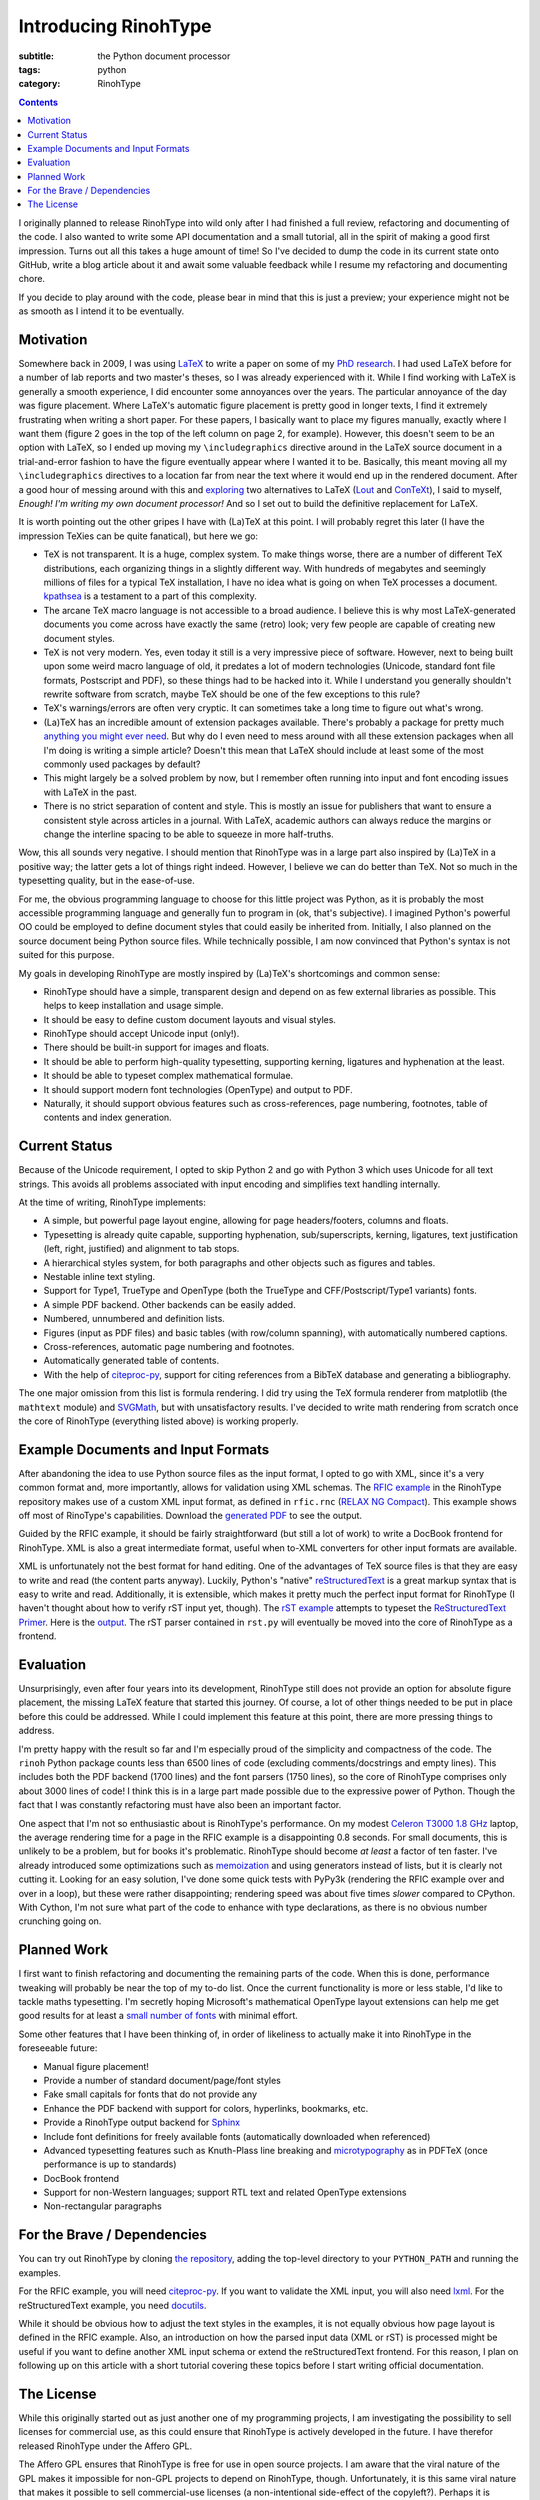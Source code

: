 Introducing RinohType
#####################

:subtitle: the Python document processor
:tags: python
:category: RinohType

.. contents::

I originally planned to release RinohType into wild only after I had finished a full review, refactoring and documenting of the code. I also wanted to write some API documentation and a small tutorial, all in the spirit of making a good first impression. Turns out all this takes a huge amount of time! So I've decided to dump the code in its current state onto GitHub, write a blog article about it and await some valuable feedback while I resume my refactoring and documenting chore.

If you decide to play around with the code, please bear in mind that this is just a preview; your experience might not be as smooth as I intend it to be eventually.

Motivation
==========

Somewhere back in 2009, I was using `LaTeX <http://en.wikipedia.org/wiki/LaTeX>`_ to write a paper on some of my `PhD research <{filename}pages/thesis.rst>`_. I had used LaTeX before for a number of lab reports and two master's theses, so I was already experienced with it. While I find working with LaTeX is generally a smooth experience, I did encounter some annoyances over the years. The particular annoyance of the day was figure placement. Where LaTeX's automatic figure placement is pretty good in longer texts, I find it extremely frustrating when writing a short paper. For these papers, I basically want to place my figures manually, exactly where I want them (figure 2 goes in the top of the left column on page 2, for example). However, this doesn't seem to be an option with LaTeX, so I ended up moving my ``\includegraphics`` directive around in the LaTeX source document in a trial-and-error fashion to have the figure eventually appear where I wanted it to be. Basically, this meant moving all my ``\includegraphics`` directives to a location far from near the text where it would end up in the rendered document. After a good hour of messing around with this and `exploring <http://www.ntg.nl/pipermail/ntg-context/2008/037150.html>`_  two alternatives to LaTeX (`Lout <http://en.wikipedia.org/wiki/Lout_(software)>`_ and `ConTeXt <http://en.wikipedia.org/wiki/ConTeXt>`_), I said to myself, *Enough! I'm writing my own document processor!* And so I set out to build the definitive replacement for LaTeX.

It is worth pointing out the other gripes I have with (La)TeX at this point. I will probably regret this later (I have the impression TeXies can be quite fanatical), but here we go:

- TeX is not transparent. It is a huge, complex system. To make things worse, there are a number of different TeX distributions, each organizing things in a slightly different way. With hundreds of megabytes and seemingly millions of files for a typical TeX installation, I have no idea what is going on when TeX processes a document. `kpathsea <http://www.ctan.org/pkg/kpathsea>`_ is a testament to a part of this complexity.
- The arcane TeX macro language is not accessible to a broad audience. I believe this is why most LaTeX-generated documents you come across have exactly the same (retro) look; very few people are capable of creating new document styles.
- TeX is not very modern. Yes, even today it still is a very impressive piece of software. However, next to being built upon some weird macro language of old, it predates a lot of modern technologies (Unicode, standard font file formats, Postscript and PDF), so these things had to be hacked into it. While I understand you generally shouldn't rewrite software from scratch, maybe TeX should be one of the few exceptions to this rule?
- TeX's warnings/errors are often very cryptic. It can sometimes take a long time to figure out what's wrong.
- (La)TeX has an incredible amount of extension packages available. There's probably a package for pretty much `anything you might ever need <http://tex.stackexchange.com/questions/67656/are-there-other-fun-packages-like-the-coffee-stains-package>`_. But why do I even need to mess around with all these extension packages when all I'm doing is writing a simple article? Doesn't this mean that LaTeX should include at least some of the most commonly used packages by default?
- This might largely be a solved problem by now, but I remember often running into input and font encoding issues with LaTeX in the past.
- There is no strict separation of content and style. This is mostly an issue for publishers that want to ensure a consistent style across articles in a journal. With LaTeX, academic authors can always reduce the margins or change the interline spacing to be able to squeeze in more half-truths.

Wow, this all sounds very negative. I should mention that RinohType was in a large part also inspired by (La)TeX in a positive way; the latter gets a lot of things right indeed. However, I believe we can do better than TeX. Not so much in the typesetting quality, but in the ease-of-use.

For me, the obvious programming language to choose for this little project was Python, as it is probably the most accessible programming language and generally fun to program in (ok, that's subjective). I imagined Python's powerful OO could be employed to define document styles that could easily be inherited from. Initially, I also planned on the source document being Python source files. While technically possible, I am now convinced that Python's syntax is not suited for this purpose.

My goals in developing RinohType are mostly inspired by (La)TeX's shortcomings and common sense:

- RinohType should have a simple, transparent design and depend on as few external libraries as possible. This helps to keep installation and usage simple.
- It should be easy to define custom document layouts and visual styles.
- RinohType should accept Unicode input (only!).
- There should be built-in support for images and floats.
- It should be able to perform high-quality typesetting, supporting kerning, ligatures and hyphenation at the least.
- It should be able to typeset complex mathematical formulae.
- It should support modern font technologies (OpenType) and output to PDF.
- Naturally, it should support obvious features such as cross-references, page numbering, footnotes, table of contents and index generation.

Current Status
==============

Because of the Unicode requirement, I opted to skip Python 2 and go with Python 3 which uses Unicode for all text strings. This avoids all problems associated with input encoding and simplifies text handling internally.

At the time of writing, RinohType implements:

- A simple, but powerful page layout engine, allowing for page headers/footers, columns and floats.
- Typesetting is already quite capable, supporting hyphenation, sub/superscripts, kerning, ligatures, text justification (left, right, justified) and alignment to tab stops.
- A hierarchical styles system, for both paragraphs and other objects such as figures and tables.
- Nestable inline text styling.
- Support for Type1, TrueType and OpenType (both the TrueType and CFF/Postscript/Type1 variants) fonts.
- A simple PDF backend. Other backends can be easily added.
- Numbered, unnumbered and definition lists.
- Figures (input as PDF files) and basic tables (with row/column spanning), with automatically numbered captions.
- Cross-references, automatic page numbering and footnotes.
- Automatically generated table of contents.
- With the help of `citeproc-py`_, support for citing references from a BibTeX database and generating a bibliography.

The one major omission from this list is formula rendering. I did try using the TeX formula renderer from matplotlib (the ``mathtext`` module) and `SVGMath <http://sourceforge.net/projects/svgmath/>`_, but with unsatisfactory results. I've decided to write math rendering from scratch once the core of RinohType (everything listed above) is working properly.

Example Documents and Input Formats
===================================

After abandoning the idea to use Python source files as the input format, I opted to go with XML, since it's a very common format and, more importantly, allows for validation using XML schemas. The `RFIC example <https://github.com/brechtm/rinohtype/tree/master/examples/rfic2009>`_ in the RinohType repository makes use of a custom XML input format, as defined in ``rfic.rnc`` (`RELAX NG Compact <http://relaxng.org/compact-tutorial-20030326.html>`_). This example shows off most of RinoType's capabilities. Download the `generated PDF </files/intro_template.pdf>`_ to see the output.

Guided by the RFIC example, it should be fairly straightforward (but still a lot of work) to write a DocBook frontend for RinohType. XML is also a great intermediate format, useful when to-XML converters for other input formats are available.

XML is unfortunately not the best format for hand editing. One of the advantages of TeX source files is that they are easy to write and read (the content parts anyway). Luckily, Python's "native"
`reStructuredText <http://docutils.sourceforge.net/rst.html>`_ is a great markup syntax that is easy to write and read. Additionally, it is extensible, which makes it pretty much the perfect input format for RinohType (I haven't thought about how to verify rST input yet, though). The `rST example <https://github.com/brechtm/rinohtype/tree/master/examples/restructuredtext>`_ attempts to typeset the `ReStructuredText Primer <http://docutils.sourceforge.net/docs/user/rst/quickstart.html>`_. Here is the `output </files/intro_rst.pdf>`_. The rST parser contained in ``rst.py`` will eventually be moved into the core of RinohType as a frontend.


Evaluation
==========

Unsurprisingly, even after four years into its development, RinohType still does not provide an option for absolute figure placement, the missing LaTeX feature that started this journey. Of course, a lot of other things needed to be put in place before this could be addressed. While I could implement this feature at this point, there are more pressing things to address.

I'm pretty happy with the result so far and I'm especially proud of the simplicity and compactness of the code. The ``rinoh`` Python package counts less than 6500 lines of code (excluding comments/docstrings and empty lines). This includes both the PDF backend (1700 lines) and the font parsers (1750 lines), so the core of RinohType comprises only about 3000 lines of code! I think this is in a large part made possible due to the expressive power of Python. Though the fact that I was constantly refactoring must have also been an important factor.

One aspect that I'm not so enthusiastic about is RinohType's performance. On my modest `Celeron T3000 1.8 GHz <http://ark.intel.com/products/40738/Intel-Celeron-Processor-T3000-1M-Cache-1_80-GHz-800-MHz-FSB>`_ laptop, the average rendering time for a page in the RFIC example is a disappointing 0.8 seconds. For small documents, this is unlikely to be a problem, but for books it's problematic. RinohType should become *at least* a factor of ten faster. I've already introduced some optimizations such as `memoization <http://stackoverflow.com/questions/1988804/what-is-memoization-and-how-can-i-use-it-in-python>`_ and using generators instead of lists, but it is clearly not cutting it. Looking for an easy solution, I've done some quick tests with PyPy3k (rendering the RFIC example over and over in a loop), but these were rather disappointing; rendering speed was about five times *slower* compared to CPython. With Cython, I'm not sure what part of the code to enhance with type declarations, as there is no obvious number crunching going on.


Planned Work
============

I first want to finish refactoring and documenting the remaining parts of the code. When this is done, performance tweaking will probably be near the top of my to-do list. Once the current functionality is more or less stable, I'd like to tackle maths typesetting. I'm secretly hoping Microsoft's mathematical OpenType layout extensions can help me get good results for at least a `small number of fonts <http://en.wikipedia.org/wiki/Category:Mathematical_OpenType_typefaces>`_ with minimal effort.

Some other features that I have been thinking of, in order of likeliness to actually make it into RinohType in the foreseeable future:

- Manual figure placement!
- Provide a number of standard document/page/font styles
- Fake small capitals for fonts that do not provide any
- Enhance the PDF backend with support for colors, hyperlinks, bookmarks, etc.
- Provide a RinohType output backend for `Sphinx <http://sphinx-doc.org>`_
- Include font definitions for freely available fonts (automatically downloaded when referenced)
- Advanced typesetting features such as Knuth-Plass line breaking and `microtypography <http://en.wikipedia.org/wiki/Microtypography>`_ as in PDFTeX (once performance is up to standards)
- DocBook frontend
- Support for non-Western languages; support RTL text and related OpenType extensions
- Non-rectangular paragraphs


For the Brave / Dependencies
============================

You can try out RinohType by cloning `the repository <https://github.com/brechtm/rinohtype>`_, adding the top-level directory to your ``PYTHON_PATH`` and running the examples.

For the RFIC example, you will need `citeproc-py <https://pypi.python.org/pypi/citeproc-py>`_. If you want to validate the XML input, you will also need `lxml <http://lxml.de>`_. For the reStructuredText example, you need `docutils <https://pypi.python.org/pypi/docutils>`_.

While it should be obvious how to adjust the text styles in the examples, it is not equally obvious how page layout is defined in the RFIC example. Also, an introduction on how the parsed input data (XML or rST) is processed might be useful if you want to define another XML input schema or extend the reStructuredText frontend. For this reason, I plan on following up on this article with a short tutorial covering these topics before I start writing official documentation.


The License
===========

While this originally started out as just another one of my programming projects, I am investigating the possibility to sell licenses for commercial use, as this could ensure that RinohType is actively developed in the future. I have therefor released RinohType under the Affero GPL.

The Affero GPL ensures that RinohType is free for use in open source projects. I am aware that the viral nature of the GPL makes it impossible for non-GPL projects to depend on RinohType, though. Unfortunately, it is this same viral nature that makes it possible to sell commercial-use licenses (a non-intentional side-effect of the copyleft?). Perhaps it is possible to employ a BSD-like license customized to prohibit commercial use? I have not yet found any examples of such a setup, but I will look into this.
